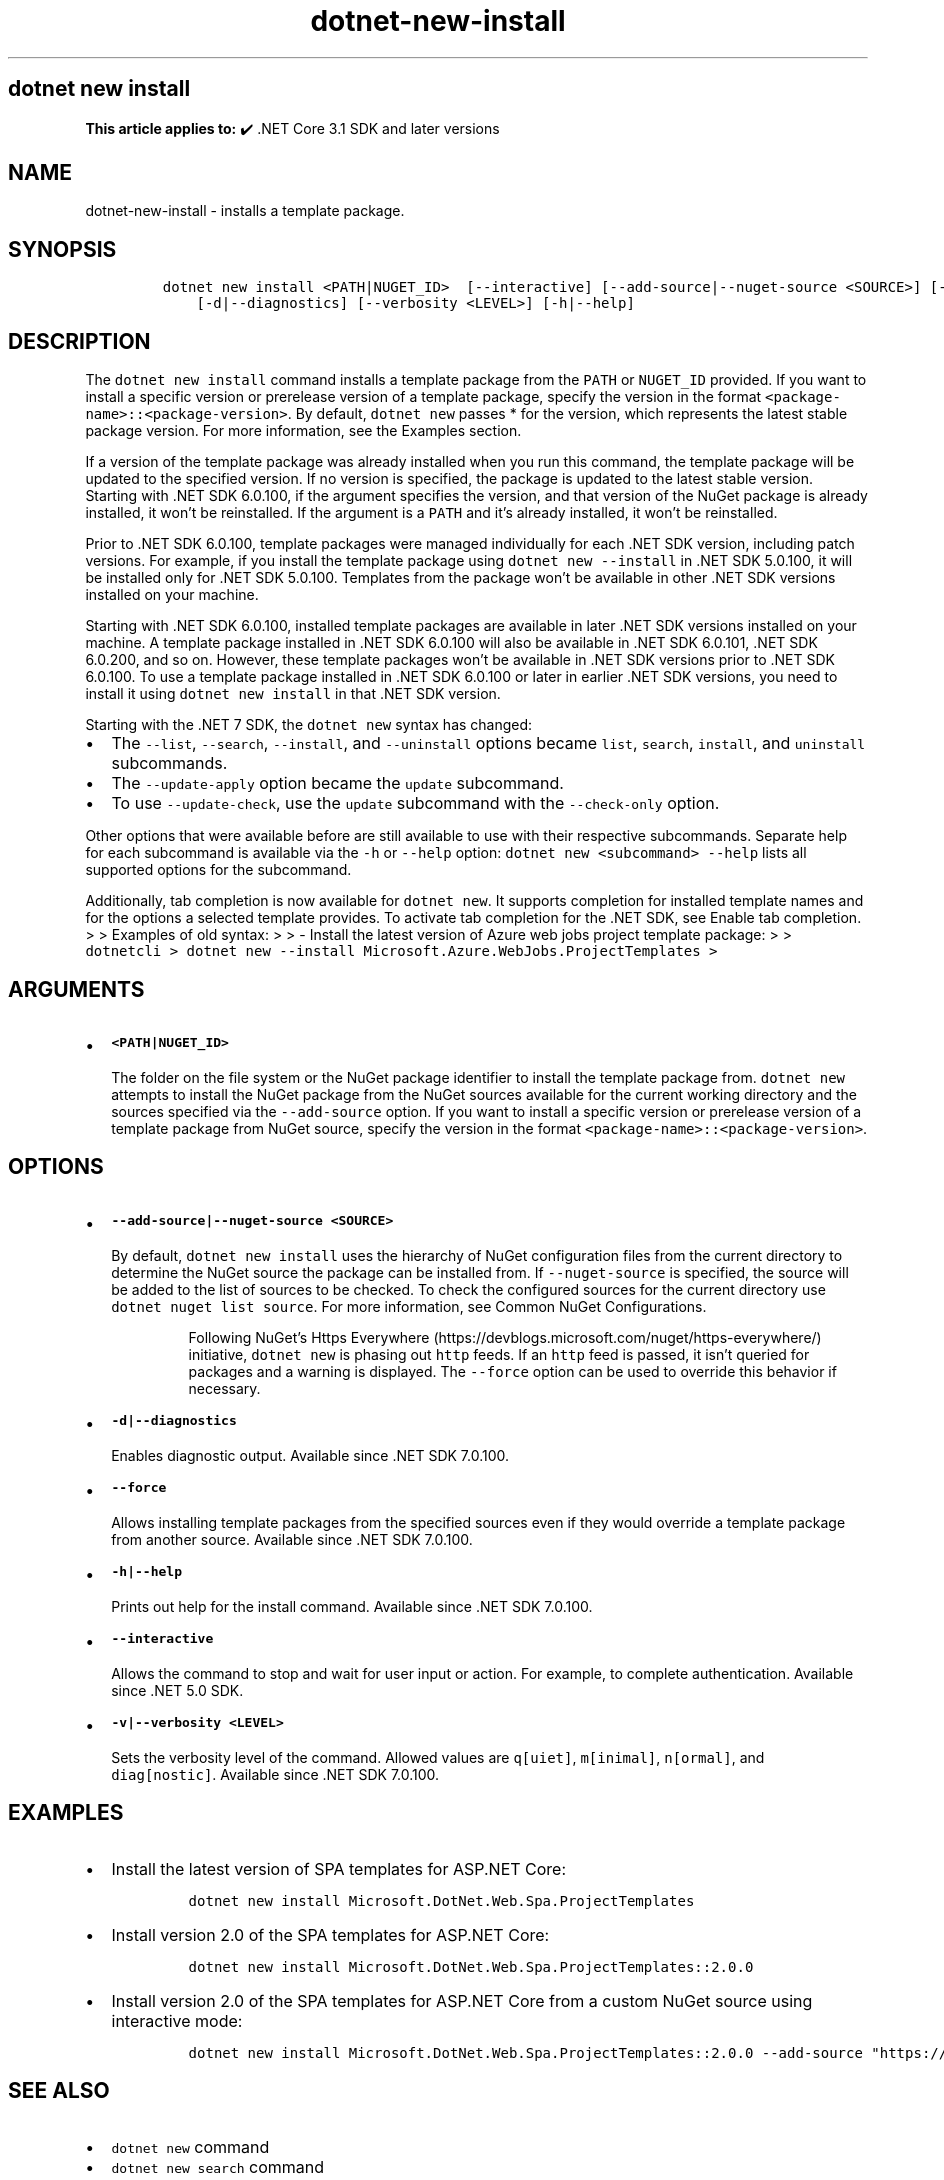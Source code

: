 .\" Automatically generated by Pandoc 2.18
.\"
.\" Define V font for inline verbatim, using C font in formats
.\" that render this, and otherwise B font.
.ie "\f[CB]x\f[]"x" \{\
. ftr V B
. ftr VI BI
. ftr VB B
. ftr VBI BI
.\}
.el \{\
. ftr V CR
. ftr VI CI
. ftr VB CB
. ftr VBI CBI
.\}
.TH "dotnet-new-install" "1" "2025-07-15" "" ".NET Documentation"
.hy
.SH dotnet new install
.PP
\f[B]This article applies to:\f[R] \[u2714]\[uFE0F] .NET Core 3.1 SDK and later versions
.SH NAME
.PP
dotnet-new-install - installs a template package.
.SH SYNOPSIS
.IP
.nf
\f[C]
dotnet new install <PATH|NUGET_ID>  [--interactive] [--add-source|--nuget-source <SOURCE>] [--force]
    [-d|--diagnostics] [--verbosity <LEVEL>] [-h|--help]
\f[R]
.fi
.SH DESCRIPTION
.PP
The \f[V]dotnet new install\f[R] command installs a template package from the \f[V]PATH\f[R] or \f[V]NUGET_ID\f[R] provided.
If you want to install a specific version or prerelease version of a template package, specify the version in the format \f[V]<package-name>::<package-version>\f[R].
By default, \f[V]dotnet new\f[R] passes * for the version, which represents the latest stable package version.
For more information, see the Examples section.
.PP
If a version of the template package was already installed when you run this command, the template package will be updated to the specified version.
If no version is specified, the package is updated to the latest stable version.
Starting with .NET SDK 6.0.100, if the argument specifies the version, and that version of the NuGet package is already installed, it won\[cq]t be reinstalled.
If the argument is a \f[V]PATH\f[R] and it\[cq]s already installed, it won\[cq]t be reinstalled.
.PP
Prior to .NET SDK 6.0.100, template packages were managed individually for each .NET SDK version, including patch versions.
For example, if you install the template package using \f[V]dotnet new --install\f[R] in .NET SDK 5.0.100, it will be installed only for .NET SDK 5.0.100.
Templates from the package won\[cq]t be available in other .NET SDK versions installed on your machine.
.PP
Starting with .NET SDK 6.0.100, installed template packages are available in later .NET SDK versions installed on your machine.
A template package installed in .NET SDK 6.0.100 will also be available in .NET SDK 6.0.101, .NET SDK 6.0.200, and so on.
However, these template packages won\[cq]t be available in .NET SDK versions prior to .NET SDK 6.0.100.
To use a template package installed in .NET SDK 6.0.100 or later in earlier .NET SDK versions, you need to install it using \f[V]dotnet new install\f[R] in that .NET SDK version.
.RS
.PP
.RE
.PP
Starting with the .NET 7 SDK, the \f[V]dotnet new\f[R] syntax has changed:
.IP \[bu] 2
The \f[V]--list\f[R], \f[V]--search\f[R], \f[V]--install\f[R], and \f[V]--uninstall\f[R] options became \f[V]list\f[R], \f[V]search\f[R], \f[V]install\f[R], and \f[V]uninstall\f[R] subcommands.
.IP \[bu] 2
The \f[V]--update-apply\f[R] option became the \f[V]update\f[R] subcommand.
.IP \[bu] 2
To use \f[V]--update-check\f[R], use the \f[V]update\f[R] subcommand with the \f[V]--check-only\f[R] option.
.PP
Other options that were available before are still available to use with their respective subcommands.
Separate help for each subcommand is available via the \f[V]-h\f[R] or \f[V]--help\f[R] option: \f[V]dotnet new <subcommand> --help\f[R] lists all supported options for the subcommand.
.PP
Additionally, tab completion is now available for \f[V]dotnet new\f[R].
It supports completion for installed template names and for the options a selected template provides.
To activate tab completion for the .NET SDK, see Enable tab completion.
> > Examples of old syntax: > > - Install the latest version of Azure web jobs project template package: > > \f[V]dotnetcli >   dotnet new --install Microsoft.Azure.WebJobs.ProjectTemplates >\f[R]
.SH ARGUMENTS
.IP \[bu] 2
\f[B]\f[VB]<PATH|NUGET_ID>\f[B]\f[R]
.RS 2
.PP
The folder on the file system or the NuGet package identifier to install the template package from.
\f[V]dotnet new\f[R] attempts to install the NuGet package from the NuGet sources available for the current working directory and the sources specified via the \f[V]--add-source\f[R] option.
If you want to install a specific version or prerelease version of a template package from NuGet source, specify the version in the format \f[V]<package-name>::<package-version>\f[R].
.RE
.SH OPTIONS
.IP \[bu] 2
\f[B]\f[VB]--add-source|--nuget-source <SOURCE>\f[B]\f[R]
.RS 2
.PP
By default, \f[V]dotnet new install\f[R] uses the hierarchy of NuGet configuration files from the current directory to determine the NuGet source the package can be installed from.
If \f[V]--nuget-source\f[R] is specified, the source will be added to the list of sources to be checked.
To check the configured sources for the current directory use \f[V]dotnet nuget list source\f[R].
For more information, see Common NuGet Configurations.
.RS
.PP
Following NuGet\[cq]s Https Everywhere (https://devblogs.microsoft.com/nuget/https-everywhere/) initiative, \f[V]dotnet new\f[R] is phasing out \f[V]http\f[R] feeds.
If an \f[V]http\f[R] feed is passed, it isn\[cq]t queried for packages and a warning is displayed.
The \f[V]--force\f[R] option can be used to override this behavior if necessary.
.RE
.RE
.IP \[bu] 2
\f[B]\f[VB]-d|--diagnostics\f[B]\f[R]
.RS 2
.PP
Enables diagnostic output.
Available since .NET SDK 7.0.100.
.RE
.IP \[bu] 2
\f[B]\f[VB]--force\f[B]\f[R]
.RS 2
.PP
Allows installing template packages from the specified sources even if they would override a template package from another source.
Available since .NET SDK 7.0.100.
.RE
.IP \[bu] 2
\f[B]\f[VB]-h|--help\f[B]\f[R]
.RS 2
.PP
Prints out help for the install command.
Available since .NET SDK 7.0.100.
.RE
.IP \[bu] 2
\f[B]\f[VB]--interactive\f[B]\f[R]
.RS 2
.PP
Allows the command to stop and wait for user input or action.
For example, to complete authentication.
Available since .NET 5.0 SDK.
.RE
.IP \[bu] 2
\f[B]\f[VB]-v|--verbosity <LEVEL>\f[B]\f[R]
.RS 2
.PP
Sets the verbosity level of the command.
Allowed values are \f[V]q[uiet]\f[R], \f[V]m[inimal]\f[R], \f[V]n[ormal]\f[R], and \f[V]diag[nostic]\f[R].
Available since .NET SDK 7.0.100.
.RE
.SH EXAMPLES
.IP \[bu] 2
Install the latest version of SPA templates for ASP.NET Core:
.RS 2
.IP
.nf
\f[C]
dotnet new install Microsoft.DotNet.Web.Spa.ProjectTemplates
\f[R]
.fi
.RE
.IP \[bu] 2
Install version 2.0 of the SPA templates for ASP.NET Core:
.RS 2
.IP
.nf
\f[C]
dotnet new install Microsoft.DotNet.Web.Spa.ProjectTemplates::2.0.0
\f[R]
.fi
.RE
.IP \[bu] 2
Install version 2.0 of the SPA templates for ASP.NET Core from a custom NuGet source using interactive mode:
.RS 2
.IP
.nf
\f[C]
dotnet new install Microsoft.DotNet.Web.Spa.ProjectTemplates::2.0.0 --add-source \[dq]https://api.my-custom-nuget.com/v3/index.json\[dq] --interactive
\f[R]
.fi
.RE
.SH SEE ALSO
.IP \[bu] 2
\f[V]dotnet new\f[R] command
.IP \[bu] 2
\f[V]dotnet new search\f[R] command
.IP \[bu] 2
Custom templates for \f[V]dotnet new\f[R]
